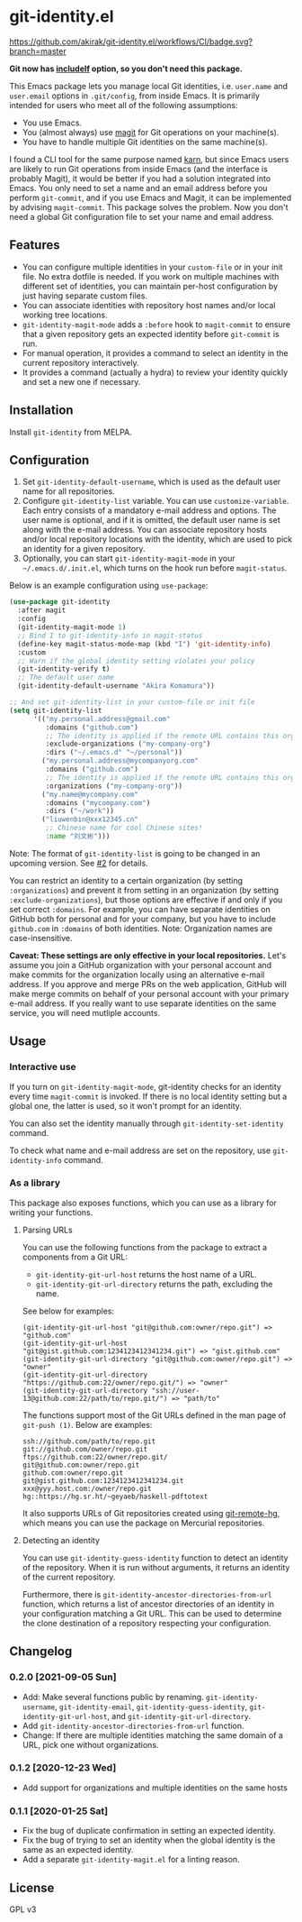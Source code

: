 * git-identity.el
[[https://melpa.org/#/git-identity][file:https://melpa.org/packages/git-identity-badge.svg]]

[[https://github.com/akirak/git-identity.el/workflows/CI/badge.svg?branch=master]]

*Git now has [[https://git-scm.com/docs/git-config#_includes][includeIf]] option, so you don't need this package.*

This Emacs package lets you manage local Git identities, i.e. =user.name= and =user.email= options in =.git/config=, from inside Emacs. 
It is primarily intended for users who meet all of the following assumptions:

- You use Emacs.
- You (almost always) use [[https://magit.vc][magit]] for Git operations on your machine(s).
- You have to handle multiple Git identities on the same machine(s).

I found a CLI tool for the same purpose named [[https://github.com/prydonius/karn][karn]], but since Emacs users are likely to run Git operations from inside Emacs (and the interface is probably Magit),
it would be better if you had a solution integrated into Emacs.
You only need to set a name and an email address before you perform =git-commit=, and if you use Emacs and Magit, it can be implemented by advising =magit-commit=. This package solves the problem. Now you don't need a global Git configuration file to set your name and email address.
** Features
- You can configure multiple identities in your =custom-file= or in your init file. No extra dotfile is needed. If you work on multiple machines with different set of identities, you can maintain per-host configuration by just having separate custom files.
- You can associate identities with repository host names and/or local working tree locations.
- =git-identity-magit-mode= adds a =:before= hook to =magit-commit= to ensure that a given repository gets an expected identity before =git-commit= is run.
- For manual operation, it provides a command to select an identity in the current repository interactively.
- It provides a command (actually a hydra) to review your identity quickly and set a new one if necessary.
** Installation
Install =git-identity= from MELPA.
** Configuration
1. Set =git-identity-default-username=, which is used as the default user name for all repositories.
2. Configure =git-identity-list= variable. You can use =customize-variable=. Each entry consists of a mandatory e-mail address and options. The user name is optional, and if it is omitted, the default user name is set along with the e-mail address. You can associate repository hosts and/or local repository locations with the identity, which are used to pick an identity for a given repository.
3. Optionally, you can start =git-identity-magit-mode= in your =~/.emacs.d/.init.el=, which turns on the hook run before =magit-status=.

Below is an example configuration using =use-package=:

#+begin_src emacs-lisp
  (use-package git-identity
    :after magit
    :config
    (git-identity-magit-mode 1)
    ;; Bind I to git-identity-info in magit-status
    (define-key magit-status-mode-map (kbd "I") 'git-identity-info)
    :custom
    ;; Warn if the global identity setting violates your policy
    (git-identity-verify t)
    ;; The default user name
    (git-identity-default-username "Akira Komamura"))

  ;; And set git-identity-list in your custom-file or init file
  (setq git-identity-list
        '(("my.personal.address@gmail.com"
           :domains ("github.com")
           ;; The identity is applied if the remote URL contains this organization as directory
           :exclude-organizations ("my-company-org")
           :dirs ("~/.emacs.d" "~/personal"))
          ("my.personal.address@mycompanyorg.com"
           :domains ("github.com")
           ;; The identity is applied if the remote URL contains this organization as directory
           :organizations ("my-company-org"))
          ("my.name@mycompany.com"
           :domains ("mycompany.com")
           :dirs ("~/work"))
          ("liuwenbin@xxx12345.cn"
           ;; Chinese name for cool Chinese sites!
           :name "刘文彬")))
#+end_src

Note: The format of =git-identity-list= is going to be changed in an upcoming version. See [[https://github.com/akirak/git-identity.el/issues/2][#2]] for details.

You can restrict an identity to a certain organization (by setting =:organizations=) and prevent it from setting in an organization (by setting =:exclude-organizations=), but those options are effective if and only if you set correct =:domains=. For example, you can have separate identities on GitHub both for personal and for your company, but you have to include =github.com= in =:domains= of both identities. Note: Organization names are case-insensitive.

*Caveat: These settings are only effective in your local repositories.*
Let's assume you join a GitHub organization with your personal account
and make commits for the organization locally using an alternative e-mail address.
If you approve and merge PRs on the web application,
GitHub will make merge commits on behalf of your personal account with your primary e-mail address.
If you really want to use separate identities on the same service, you will need mutliple accounts.
** Usage
*** Interactive use
If you turn on =git-identity-magit-mode=, git-identity checks for an identity every time =magit-commit= is invoked.
If there is no local identity setting but a global one, the latter is used, so it won't prompt for an identity.

You can also set the identity manually through =git-identity-set-identity= command.

To check what name and e-mail address are set on the repository, use =git-identity-info= command.
*** As a library
This package also exposes functions, which you can use as a library for writing your functions.
**** Parsing URLs
You can use the following functions from the package to extract a components from a Git URL:

- =git-identity-git-url-host= returns the host name of a URL.
- =git-identity-git-url-directory= returns the path, excluding the name.

See below for examples:

#+begin_example
(git-identity-git-url-host "git@github.com:owner/repo.git") => "github.com"
(git-identity-git-url-host "git@gist.github.com:1234123412341234.git") => "gist.github.com"
(git-identity-git-url-directory "git@github.com:owner/repo.git") => "owner"
(git-identity-git-url-directory "https://github.com:22/owner/repo.git/") => "owner"
(git-identity-git-url-directory "ssh://user-13@github.com:22/path/to/repo.git/") => "path/to"
#+end_example

The functions support most of the Git URLs defined in the man page of =git-push (1)=.
Below are examples:

#+begin_example
ssh://github.com/path/to/repo.git
git://github.com/owner/repo.git
ftps://github.com:22/owner/repo.git/
git@github.com:owner/repo.git
github.com:owner/repo.git
git@gist.github.com:1234123412341234.git
xxx@yyy.host.com:/owner/repo.git
hg::https://hg.sr.ht/~geyaeb/haskell-pdftotext
#+end_example

It also supports URLs of Git repositories created using [[https://github.com/felipec/git-remote-hg][git-remote-hg]],
which means you can use the package on Mercurial repositories.
**** Detecting an identity
You can use =git-identity-guess-identity= function to detect an identity of the repository.
When it is run without arguments, it returns an identity of the current repository.

Furthermore, there is =git-identity-ancestor-directories-from-url= function,
which returns a list of ancestor directories of an identity in your configuration
matching a Git URL.
This can be used to determine the clone destination of a repository
respecting your configuration.
** Changelog
*** 0.2.0 [2021-09-05 Sun]
- Add: Make several functions public by renaming. =git-identity-username=, =git-identity-email=, =git-identity-guess-identity=, =git-identity-git-url-host=, and =git-identity-git-url-directory=.
- Add =git-identity-ancestor-directories-from-url= function.
- Change: If there are multiple identities matching the same domain of a URL, pick one without organizations.
*** 0.1.2 [2020-12-23 Wed]
- Add support for organizations and multiple identities on the same hosts
*** 0.1.1 [2020-01-25 Sat]
- Fix the bug of duplicate confirmation in setting an expected identity.
- Fix the bug of trying to set an identity when the global identity is the same as an expected identity.
- Add a separate =git-identity-magit.el= for a linting reason.
** License
GPL v3
